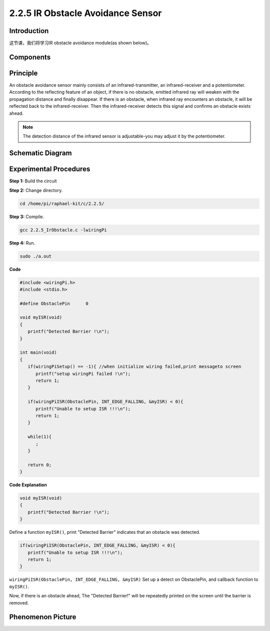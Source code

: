 2.2.5 IR Obstacle Avoidance Sensor
===================================

**Introduction**
-----------------

这节课，我们将学习IR obstacle avoidance module(as shown below)。

.. image:: media/2.2.5IR_Obstacle.png
   :width: 300
   :align: center

**Components**
-----------------

.. image:: media/2.2.5component.png
   :width: 700
   :align: center

**Principle**
----------------

An obstacle avoidance sensor mainly consists of an infrared-transmitter, 
an infrared-receiver and a potentiometer. According to the reflecting feature of 
an object, if there is no obstacle, emitted infrared ray will weaken with the 
propagation distance and finally disappear. If there is an obstacle, when 
infrared ray encounters an obstacle, it will be reflected back to the 
infrared-receiver. Then the infrared-receiver detects this signal and 
confirms an obstacle exists ahead.

.. image:: media/IR_module.png

.. Note:: 
   The detection distance of the infrared sensor is adjustable-you may 
   adjust it by the potentiometer.

**Schematic Diagram**
-----------------------

.. image:: media/IR_schematic.png
   :width: 500
   :align: center

**Experimental Procedures**
-----------------------------

**Step 1:** Build the circuit

.. image:: media/2.2.5fritzing.png
   :width: 700
   :align: center

**Step 2:** Change directory.

.. code-block::
   
   cd /home/pi/raphael-kit/c/2.2.5/

**Step 3:** Compile.

.. code-block::

   gcc 2.2.5_IrObstacle.c -lwiringPi

**Step 4:** Run.

.. code-block::

   sudo ./a.out

**Code**

.. code-block:: c

   #include <wiringPi.h>
   #include <stdio.h>

   #define ObstaclePin      0

   void myISR(void)
   {
      printf("Detected Barrier !\n");
   }

   int main(void)
   {
      if(wiringPiSetup() == -1){ //when initialize wiring failed,print messageto screen
         printf("setup wiringPi failed !\n");
         return 1; 
      }
      
      if(wiringPiISR(ObstaclePin, INT_EDGE_FALLING, &myISR) < 0){
         printf("Unable to setup ISR !!!\n");
         return 1;
      }
      
      while(1){
         ;
      }

      return 0;
   }

**Code Explanation**

.. code-block::

   void myISR(void)
   {
      printf("Detected Barrier !\n");
   }

Define a function ``myISR()``, print "Detected Barrier" indicates that an 
obstacle was detected.

.. code-block::

   if(wiringPiISR(ObstaclePin, INT_EDGE_FALLING, &myISR) < 0){
      printf("Unable to setup ISR !!!\n");
      return 1;
   }

``wiringPiISR(ObstaclePin, INT_EDGE_FALLING, &myISR)``
Set up a detect on ObstaclePin, and callback function to ``myISR()``.

Now, if there is an obstacle ahead, The "Detected Barrier!" will be 
repeatedly printed on the screen until the barrier is removed.
 
**Phenomenon Picture**
-----------------------

.. image:: media/2.2.5IR.jpg
   :width: 500
   :align: center